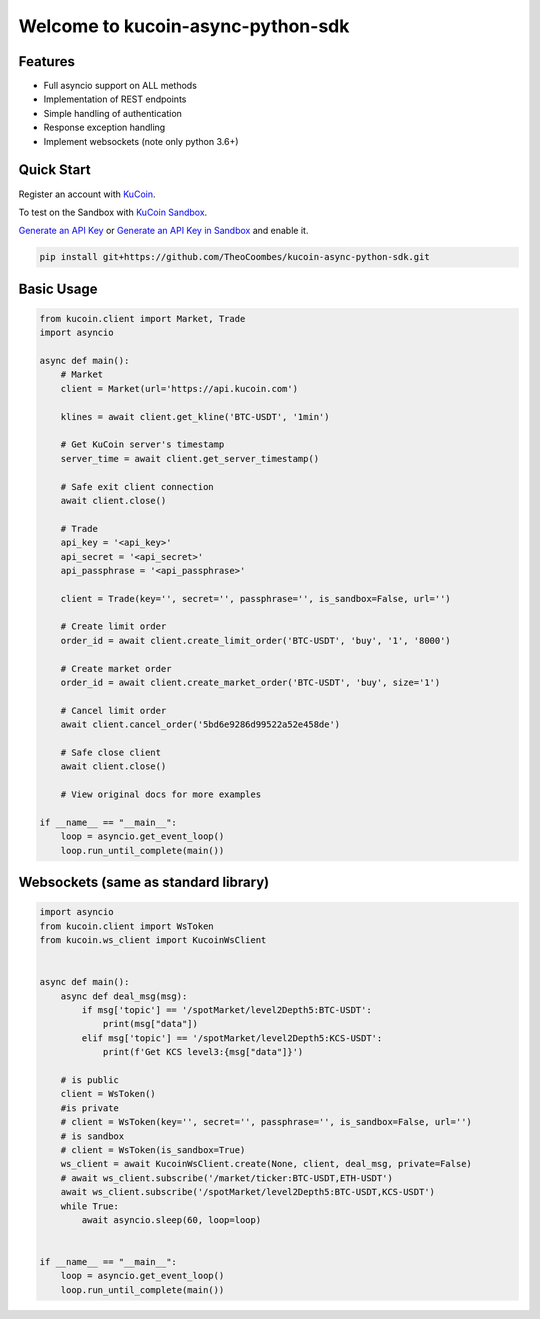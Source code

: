 ==================================
Welcome to kucoin-async-python-sdk
==================================

.. image:: https://img.shields.io/pypi/l/python-kucoin
    :target: https://github.com/Kucoin/kucoin-python-sdk/blob/master/LICENSE

.. image:: https://img.shields.io/badge/python-3.6%2B-green
    :target: https://pypi.org/project/python-kucoin


Features
--------
- Full asyncio support on ALL methods
- Implementation of REST endpoints
- Simple handling of authentication
- Response exception handling
- Implement websockets (note only python 3.6+)

Quick Start
-----------

Register an account with `KuCoin <https://www.kucoin.com/ucenter/signup>`_.

To test on the Sandbox  with `KuCoin Sandbox <https://sandbox.kucoin.com/>`_.

`Generate an API Key <https://www.kucoin.com/account/api>`_
or `Generate an API Key in Sandbox <https://sandbox.kucoin.com/account/api>`_ and enable it.

.. code:: bash

    pip install git+https://github.com/TheoCoombes/kucoin-async-python-sdk.git


Basic Usage
----------
.. code:: python
    
    from kucoin.client import Market, Trade
    import asyncio

    async def main():
        # Market
        client = Market(url='https://api.kucoin.com')

        klines = await client.get_kline('BTC-USDT', '1min')

        # Get KuCoin server's timestamp
        server_time = await client.get_server_timestamp()
        
        # Safe exit client connection
        await client.close()

        # Trade
        api_key = '<api_key>'
        api_secret = '<api_secret>'
        api_passphrase = '<api_passphrase>'

        client = Trade(key='', secret='', passphrase='', is_sandbox=False, url='')

        # Create limit order
        order_id = await client.create_limit_order('BTC-USDT', 'buy', '1', '8000')

        # Create market order
        order_id = await client.create_market_order('BTC-USDT', 'buy', size='1')

        # Cancel limit order
        await client.cancel_order('5bd6e9286d99522a52e458de')

        # Safe close client
        await client.close()
        
        # View original docs for more examples

    if __name__ == "__main__":
        loop = asyncio.get_event_loop()
        loop.run_until_complete(main())

Websockets (same as standard library)
----------

.. code:: python

    import asyncio
    from kucoin.client import WsToken
    from kucoin.ws_client import KucoinWsClient


    async def main():
        async def deal_msg(msg):
            if msg['topic'] == '/spotMarket/level2Depth5:BTC-USDT':
                print(msg["data"])
            elif msg['topic'] == '/spotMarket/level2Depth5:KCS-USDT':
                print(f'Get KCS level3:{msg["data"]}')

        # is public
        client = WsToken()
        #is private
        # client = WsToken(key='', secret='', passphrase='', is_sandbox=False, url='')
        # is sandbox
        # client = WsToken(is_sandbox=True)
        ws_client = await KucoinWsClient.create(None, client, deal_msg, private=False)
        # await ws_client.subscribe('/market/ticker:BTC-USDT,ETH-USDT')
        await ws_client.subscribe('/spotMarket/level2Depth5:BTC-USDT,KCS-USDT')
        while True:
            await asyncio.sleep(60, loop=loop)


    if __name__ == "__main__":
        loop = asyncio.get_event_loop()
        loop.run_until_complete(main())
